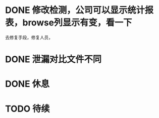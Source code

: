 * DONE 修改检测，公司可以显示统计报表，browse列显示有变，看一下
  CLOSED: [2017-07-07 五 11:41] SCHEDULED: <2017-07-07 五 10:38>
去修复手段，修复人员，
* DONE 泄漏对比文件不同
  CLOSED: [2017-07-07 五 19:43] SCHEDULED: <2017-07-07 五 14:10>
* DONE 休息 
  CLOSED: [2017-07-07 五 19:43] SCHEDULED: <2017-07-07 五 15:00>
  :LOGBOOK:
  CLOCK: [2017-07-07 五 19:41]--[2017-07-07 五 19:43] =>  0:02
  :END:
* TODO 待续
  DEADLINE: <2017-07-07 五>

